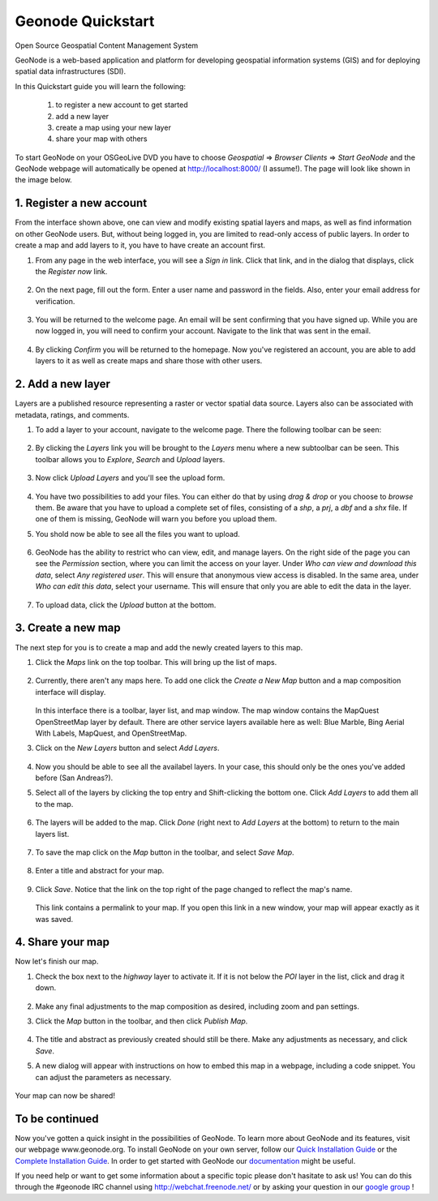 ==================
Geonode Quickstart
==================

Open Source Geospatial Content Management System

GeoNode is a web-based application and platform for developing geospatial information systems (GIS) and for deploying spatial data infrastructures (SDI). 

In this Quickstart guide you will learn the following:

    #. to register a new account to get started
    #. add a new layer
    #. create a map using your new layer
    #. share your map with others
    
To start GeoNode on your OSGeoLive DVD you have to choose *Geospatial* => *Browser Clients* => *Start GeoNode* and the GeoNode webpage will automatically
be opened at http://localhost:8000/ (I assume!). The page will look like shown in the image below.

    .. figure:: img/start_page.png
    .. todo:: add this image

1. Register a new account
----------------------

From the interface shown above, one can view and modify existing spatial layers and maps, as well as find information on other GeoNode users. But, without being logged in, you are limited to read-only access of public layers. In order to create a map and add layers to it, you have to have create an account first.

#. From any page in the web interface, you will see a *Sign in* link. Click that link, and in the dialog that displays, click the *Register now* link.

   .. figure:: ../accounts/img/signin.png


#. On the next page, fill out the form. Enter a user name and password in the fields. Also, enter your email address for verification.

   .. figure:: ../accounts/img/signup.png


#. You will be returned to the welcome page. An email will be sent confirming that you have signed up. While you are now logged in, you will need to confirm your account. Navigate to the link that was sent in the email.

   .. figure:: ../accounts/img/confirm.png
   

#. By clicking *Confirm* you will be returned to the homepage. Now you've registered an account, you are able to add layers to it as well as create maps and share those with other users. 


2. Add a new layer
------------------

Layers are a published resource representing a raster or vector spatial data source. Layers also can be associated with metadata, ratings, and comments.

#. To add a layer to your account, navigate to the welcome page. There the following toolbar can be seen:

    .. figure:: ../layers/img/toolbar.png

#. By clicking the *Layers* link you will be brought to the *Layers* menu where a new subtoolbar can be seen. This toolbar allows you to *Explore*, *Search* and *Upload* layers. 

   .. figure:: ../layers/img/layerstoolbar.png

#. Now click *Upload Layers* and you'll see the upload form.

   .. figure:: ../layers/img/uploadform.png
   .. todo:: NEW UPLOAD FORM!!!

#. You have two possibilities to add your files. You can either do that by using *drag & drop* or you choose to *browse* them.
   Be aware that you have to upload a complete set of files, consisting of a *shp*, a *prj*, a *dbf* and a *shx* file. If one of them is missing,
   GeoNode will warn you before you upload them.
   
   .. figure::
   .. todo:: figure of set of files!

#. You shold now be able to see all the files you want to upload. 

    .. figure:: TODO!

#. GeoNode has the ability to restrict who can view, edit, and manage layers. On the right side of the page you can see the *Permission* section, where you can limit the access on your layer. 
   Under *Who can view and download this data*, select *Any registered user*. This will ensure that anonymous view access is disabled.
   In the same area, under *Who can edit this data*, select your username. This will ensure that only you are able to edit the data in the layer.

    .. figure:: TODO!!
    
#. To upload data, click the *Upload* button at the bottom.

    .. figure:: TODO!


3. Create a new map
-------------------

The next step for you is to create a map and add the newly created layers to this map.

#. Click the *Maps* link on the top toolbar. This will bring up the list of maps. 

   .. figure:: ../intro/img/maps.png


#. Currently, there aren't any maps here. To add one click the *Create a New Map* button and a map composition interface will display.

   .. figure:: ../maps/img/createmap.png


   In this interface there is a toolbar, layer list, and map window. The map window contains the MapQuest OpenStreetMap layer by default. There are other service layers available here as well:  Blue Marble, Bing Aerial With Labels, MapQuest, and OpenStreetMap.

#. Click on the *New Layers* button and select *Add Layers*. 

   .. figure:: ../maps/img/addlayerslink.png


#. Now you should be able to see all the availabel layers. In your case, this should only be the ones you've added before (San Andreas?).

#. Select all of the layers by clicking the top entry and Shift-clicking the bottom one. Click *Add Layers* to add them all to the map.

   .. figure:: ../maps/img/addlayersselect.png

#. The layers will be added to the map. Click *Done* (right next to *Add Layers* at the bottom) to return to the main layers list.

   .. figure:: ../maps/img/layersadded.png
   

#. To save the map click on the *Map* button in the toolbar, and select *Save Map*.

   .. figure:: ../maps/img/savemaplink.png


#. Enter a title and abstract for your map.

   .. figure:: ../maps/img/savemapdialog.png


#. Click *Save*. Notice that the link on the top right of the page changed to reflect the map's name.

   .. figure:: ../maps/img/mapname.png


   This link contains a permalink to your map. If you open this link in a new window, your map will appear exactly as it was saved.


4. Share your map
-----------------

Now let's finish our map.

#. Check the box next to the *highway* layer to activate it. If it is not below the *POI* layer in the list, click and drag it down.

   .. figure:: ../maps/img/mapcomposition.png


#. Make any final adjustments to the map composition as desired, including zoom and pan settings.

#. Click the *Map* button in the toolbar, and then click *Publish Map*.

   .. figure:: ../maps/img/publishmaplink.png


#. The title and abstract as previously created should still be there. Make any adjustments as necessary, and click *Save*.

#. A new dialog will appear with instructions on how to embed this map in a webpage, including a code snippet. You can adjust the parameters as necessary.

   .. figure:: ../maps/img/publishmap.png


Your map can now be shared!

To be continued
---------------

Now you've gotten a quick insight in the possibilities of GeoNode. To learn more about GeoNode and its features, visit our webpage www.geonode.org. 
To install GeoNode on your own server, follow our `Quick Installation Guide <http://docs.geonode.org/en/latest/intro/install.html>`_ or the `Complete Installation Guide <http://docs.geonode.org/en/latest/deploy/install.html>`_. 
In order to get started with GeoNode our `documentation <http://docs.geonode.org/en/latest/index.html>`_ might be useful.

If you need help or want to get some information about a specific topic please don't hasitate to ask us! You can do this through the #geonode IRC channel using http://webchat.freenode.net/
or by asking your question in our `google group <https://groups.google.com/forum/#!forum/geonode-users>`_ !
    
    
